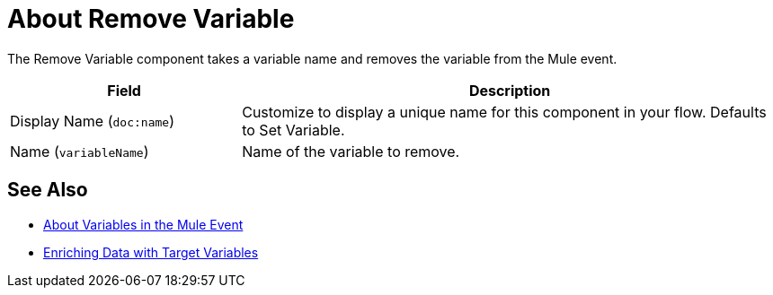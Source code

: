= About Remove Variable
:keywords: anypoint studio, studio, mule, variable transformer, variables, set variable, edit variable, remove variable

The Remove Variable component takes a variable name and removes the variable from the Mule event.

[%header,cols="30a,70a"]
|===
|Field | Description

| Display Name (`doc:name`)
| Customize to display a unique name for this component in your flow. Defaults to Set Variable.

| Name (`variableName`)
| Name of the variable to remove.
|===


== See Also

* link:about-mule-variables[About Variables in the Mule Event]
* link:target-variables[Enriching Data with Target Variables]

